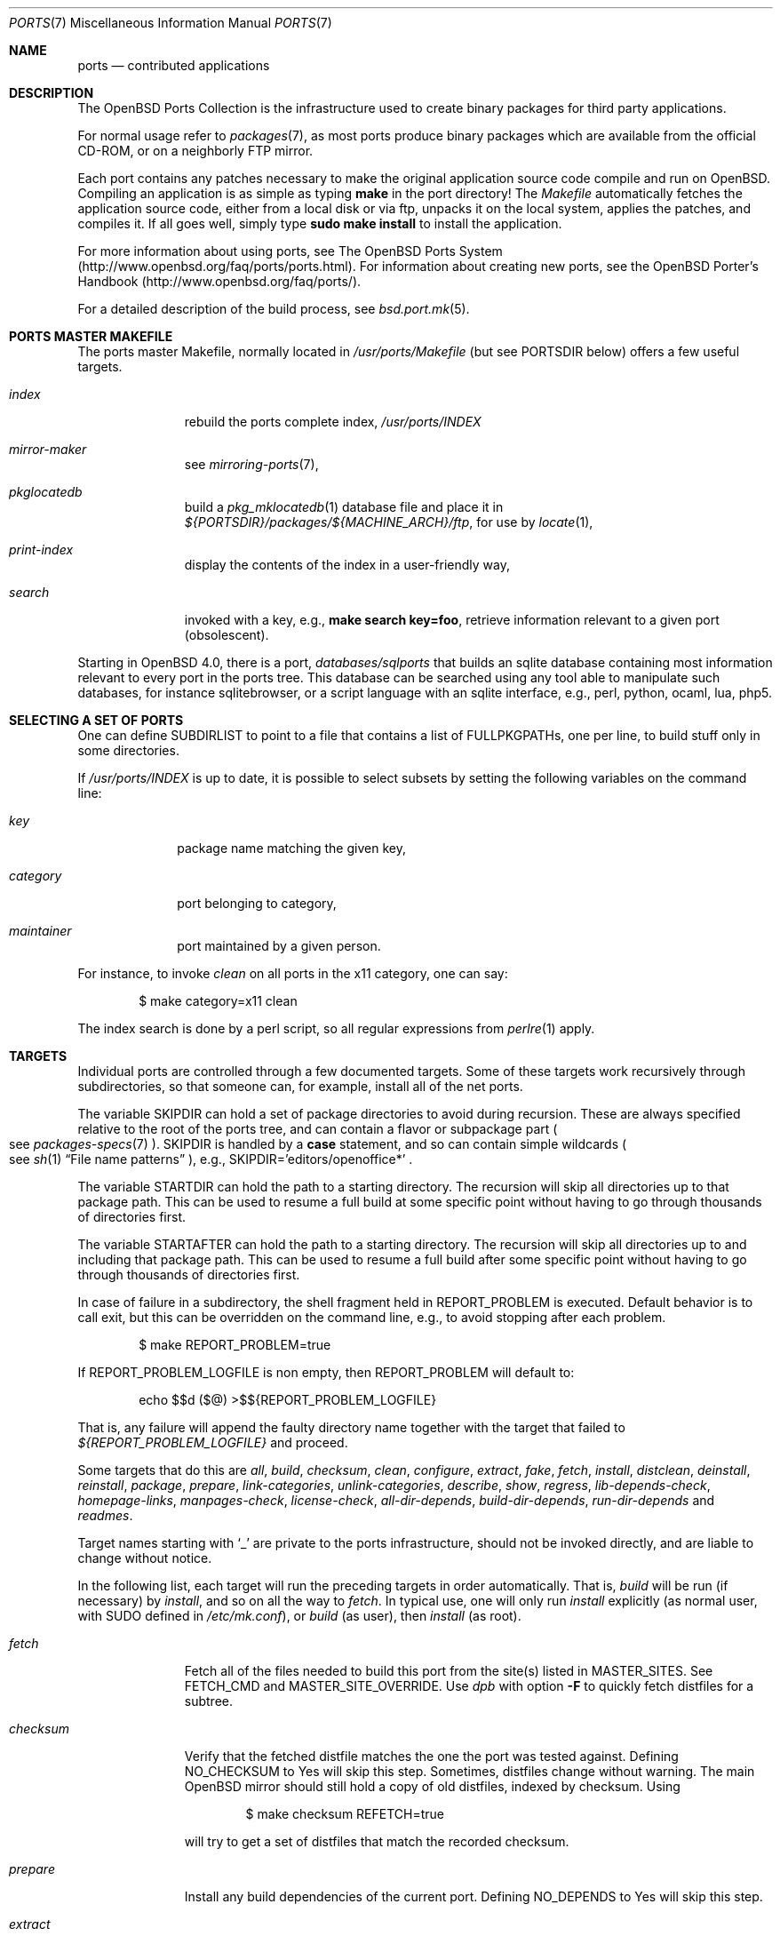.\"
.\" Copyright (c) 1997 David E. O'Brien
.\"
.\" All rights reserved.
.\"
.\" Redistribution and use in source and binary forms, with or without
.\" modification, are permitted provided that the following conditions
.\" are met:
.\" 1. Redistributions of source code must retain the above copyright
.\"    notice, this list of conditions and the following disclaimer.
.\" 2. Redistributions in binary form must reproduce the above copyright
.\"    notice, this list of conditions and the following disclaimer in the
.\"    documentation and/or other materials provided with the distribution.
.\"
.\" THIS SOFTWARE IS PROVIDED BY THE DEVELOPERS ``AS IS'' AND ANY EXPRESS OR
.\" IMPLIED WARRANTIES, INCLUDING, BUT NOT LIMITED TO, THE IMPLIED WARRANTIES
.\" OF MERCHANTABILITY AND FITNESS FOR A PARTICULAR PURPOSE ARE DISCLAIMED.
.\" IN NO EVENT SHALL THE DEVELOPERS BE LIABLE FOR ANY DIRECT, INDIRECT,
.\" INCIDENTAL, SPECIAL, EXEMPLARY, OR CONSEQUENTIAL DAMAGES (INCLUDING, BUT
.\" NOT LIMITED TO, PROCUREMENT OF SUBSTITUTE GOODS OR SERVICES; LOSS OF USE,
.\" DATA, OR PROFITS; OR BUSINESS INTERRUPTION) HOWEVER CAUSED AND ON ANY
.\" THEORY OF LIABILITY, WHETHER IN CONTRACT, STRICT LIABILITY, OR TORT
.\" (INCLUDING NEGLIGENCE OR OTHERWISE) ARISING IN ANY WAY OUT OF THE USE OF
.\" THIS SOFTWARE, EVEN IF ADVISED OF THE POSSIBILITY OF SUCH DAMAGE.
.\"
.\" $OpenBSD: ports.7,v 1.94 2013/03/14 16:05:19 ajacoutot Exp $
.\" $FreeBSD: ports.7,v 1.7 1998/06/23 04:38:50 hoek Exp $
.\"
.Dd $Mdocdate: March 14 2013 $
.Dt PORTS 7
.Os
.Sh NAME
.Nm ports
.Nd contributed applications
.Sh DESCRIPTION
The
.Ox
Ports Collection
is the infrastructure used to create binary packages for third party
applications.
.Pp
For normal usage refer to
.Xr packages 7 ,
as most ports produce binary packages which are available from
the official CD-ROM, or on a neighborly FTP mirror.
.Pp
Each port contains any patches necessary to make the original
application source code compile and run on
.Ox .
Compiling an application is as simple as typing
.Ic make
in the port directory!
The
.Pa Makefile
automatically fetches the
application source code, either from a local disk or via ftp, unpacks it
on the local system, applies the patches, and compiles it.
If all goes well, simply type
.Ic sudo make install
to install the application.
.Pp
For more information about using ports, see
The
.Ox
Ports System
.Pq Lk http://www.openbsd.org/faq/ports/ports.html .
For information about creating new ports, see
the
.Ox
Porter's Handbook
.Pq Lk http://www.openbsd.org/faq/ports/ .
.Pp
For a detailed description of the build process, see
.Xr bsd.port.mk 5 .
.Sh PORTS MASTER MAKEFILE
The ports master Makefile, normally located in
.Pa /usr/ports/Makefile
(but see
.Ev PORTSDIR
below)
offers a few useful targets.
.Bl -tag -width configure
.It Ar index
rebuild the ports complete index,
.Pa /usr/ports/INDEX
.It Ar mirror-maker
see
.Xr mirroring-ports 7 ,
.It Ar pkglocatedb
build a
.Xr pkg_mklocatedb 1
database file and place it in
.Pa ${PORTSDIR}/packages/${MACHINE_ARCH}/ftp ,
for use by
.Xr locate 1 ,
.It Ar print-index
display the contents of the index in a user-friendly way,
.It Ar search
invoked with a key, e.g.,
.Ic make search key=foo ,
retrieve information relevant to a given port (obsolescent).
.El
.Pp
Starting in
.Ox 4.0 ,
there is a port,
.Pa databases/sqlports
that builds an sqlite database containing most information relevant to
every port in the ports tree.
This database can be searched using any tool able to manipulate such
databases, for instance sqlitebrowser, or a script language with an
sqlite interface, e.g., perl, python, ocaml, lua, php5.
.Sh SELECTING A SET OF PORTS
One can define
.Ev SUBDIRLIST
to point to a file that contains a list of
.Ev FULLPKGPATHs ,
one per line, to build stuff only in some directories.
.Pp
If
.Pa /usr/ports/INDEX
is up to date, it is possible to select subsets by setting the following
variables on the command line:
.Bl -tag -width category
.It Va key
package name matching the given key,
.It Va category
port belonging to category,
.It Va maintainer
port maintained by a given person.
.El
.Pp
For instance, to invoke
.Ar clean
on all ports in the x11 category, one can say:
.Bd -literal -offset indent
	$ make category=x11 clean
.Ed
.Pp
The index search is done by a perl script, so all regular expressions from
.Xr perlre 1
apply.
.Sh TARGETS
Individual ports are controlled through a few documented targets.
Some of these targets work recursively through subdirectories, so that
someone can, for example, install all of the net
ports.
.Pp
The variable
.Ev SKIPDIR
can hold a set of package directories to avoid during recursion.
These are always specified relative to the root of the ports tree,
and can contain a flavor or subpackage part
.Po
see
.Xr packages-specs 7
.Pc .
.Ev SKIPDIR
is handled by a
.Ic case
statement, and so can contain simple wildcards
.Po
see
.Xr sh 1
.Dq File name patterns
.Pc ,
e.g., SKIPDIR='editors/openoffice*' .
.Pp
The variable
.Ev STARTDIR
can hold the path to a starting directory.
The recursion will skip all directories up to that package path.
This can be used to resume a full build at some specific point without having
to go through thousands of directories first.
.Pp
The variable
.Ev STARTAFTER
can hold the path to a starting directory.
The recursion will skip all directories up to and including that package path.
This can be used to resume a full build after some specific point without having
to go through thousands of directories first.
.Pp
In case of failure in a subdirectory, the shell fragment held in
.Ev REPORT_PROBLEM
is executed.
Default behavior is to call exit, but this can be overridden on the command
line, e.g., to avoid stopping after each problem.
.Bd -literal -offset indent
$ make REPORT_PROBLEM=true
.Ed
.Pp
If
.Ev REPORT_PROBLEM_LOGFILE
is non empty, then
.Ev REPORT_PROBLEM
will default to:
.Bd -literal -offset indent
echo $$d ($@) >$${REPORT_PROBLEM_LOGFILE}
.Ed
.Pp
That is, any failure will append the faulty directory name together
with the target that failed to
.Pa ${REPORT_PROBLEM_LOGFILE}
and proceed.
.Pp
Some targets that do this are
.Ar all , build , checksum , clean ,
.Ar configure , extract , fake ,
.Ar fetch , install , distclean ,
.Ar deinstall , reinstall , package , prepare ,
.Ar link-categories , unlink-categories ,
.Ar describe , show , regress ,
.Ar lib-depends-check , homepage-links , manpages-check ,
.Ar license-check , all-dir-depends , build-dir-depends ,
.Ar run-dir-depends
and
.Ar readmes .
.Pp
Target names starting with
.Sq _
are private to the ports infrastructure,
should not be invoked directly, and are liable to change without notice.
.Pp
In the following list, each target will run the preceding targets
in order automatically.
That is,
.Ar build
will be run
.Pq if necessary
by
.Ar install ,
and so on all the way to
.Ar fetch .
In typical use, one will only run
.Ar install
explicitly (as normal user, with
.Ev SUDO
defined in
.Pa /etc/mk.conf ) ,
or
.Ar build
(as user), then
.Ar install
(as root).
.Bl -tag -width configure
.It Ar fetch
Fetch all of the files needed to build this port from the site(s)
listed in
.Ev MASTER_SITES .
See
.Ev FETCH_CMD
and
.Ev MASTER_SITE_OVERRIDE .
Use
.Xr dpb
with option
.Fl F
to quickly fetch distfiles for a subtree.
.It Ar checksum
Verify that the fetched distfile matches the one the port was tested against.
Defining
.Ev NO_CHECKSUM
to
.Dv Yes
will skip this step.
Sometimes, distfiles change without warning.
The main
.Ox
mirror should still hold a copy of old distfiles, indexed by checksum.
Using
.Bd -literal -offset indent
$ make checksum REFETCH=true
.Ed
.Pp
will try to get a set of distfiles that match the recorded checksum.
.It Ar prepare
Install
any build dependencies of the current port.
Defining
.Ev NO_DEPENDS
to
.Dv Yes
will skip this step.
.It Ar extract
Expand the distfile into a work directory.
.It Ar patch
Apply any patches that are necessary for the port.
.It Ar configure
Configure the port.
Some ports will ask questions during this stage.
See
.Ev INTERACTIVE
and
.Ev BATCH .
.It Ar build
Build the port.
This is the same as calling the
.Ar all
target.
.It Ar fake
Pretend to install the port under a subdirectory of the work directory.
.It Ar package
Create a binary package from the fake installation.
The package is a .tgz file that can be used to
install the port with
.Xr pkg_add 1 .
.It Ar install
Install the resulting package.
.El
.Pp
The following targets are not run during the normal install process.
.Bl -tag -width fetch-list
.It Ar print-build-depends , print-run-depends
Print an ordered list of all the compile and run dependencies.
.It Ar clean
Remove the expanded source code.
This does not recurse to dependencies unless
.Ev CLEANDEPENDS
is defined to
.Dv Yes .
.It Ar distclean
Remove the port's distfile(s).
This does not recurse to dependencies.
.It Ar regress
Runs the ports regression tests.
Usually needs a completed build.
.It Ar reinstall
Use this to restore a port after using
.Xr pkg_delete 1 .
.It Ar update
Alternative target to
.Ar install .
Does not install new packages, but updates existing ones.
.It Ar link-categories
Populate the ports tree with symbolic links for each category the port
belongs to.
.It Ar unlink-categories
Remove the symbolic links created by
.Ar link-categories .
.It Ar homepage-links
creates an html list of links for each port
.Ev HOMEPAGE .
.El
.Sh LOCK INFRASTRUCTURE
The ports tree can be used concurrently for building several ports at the
same time, thanks to a locking mechanism.
By default, locks are stored under
.Pa /tmp/portslocks .
Defining
.Ev LOCKDIR
will point them elsewhere, or disable the mechanism if set to an empty value.
.Pp
All locks will be stored in
.Pa ${LOCKDIR} .
.Ev LOCK_CMD
should be used to acquire a lock, and
.Ev UNLOCK_CMD
should be used to release it.
.Pp
Locks are named
.Pa ${LOCKDIR}/${FULLPKGNAME}.lock ,
or
.Pa ${LOCKDIR}/${DISTFILE}.lock
for distfiles fetching.
.Pp
The default values of
.Ev LOCK_CMD
and
.Ev UNLOCK_CMD
are appropriate for most uses.
.Pp
The locking protocol follows a big-lock model: each top-level target
in a port directory will acquire the corresponding lock, complete its job,
then release the lock, e.g., running
.Bd -literal -offset indent
$ make build
.Ed
.Pp
will acquire the lock, run the port
through
.Ar fetch ,
.Ar checksum ,
.Ar extract ,
.Ar patch ,
.Ar configure ,
.Ar build ,
then release the lock.
If dependencies are involved, they will invoke top-level targets in other
directories, and thus acquire some other locks as well.
.Pp
The infrastructure contains some protection against acquiring the same lock
twice, thus recursive locking is not needed for
.Ev LOCK_CMD .
.Pp
Starting with
.Ox 4.3 ,
the infrastructure supports manual locking: the targets
.Ar lock
and
.Ar unlock
can be used to acquire and release individual locks.
Both these targets output a shell command that must be used to update
environment variables.
Manual locking can be used to protect a directory against interference
by an automated build job, while the user is looking at or modifying a
given port.
.Sh UPDATING PACKAGES
Instead of deinstalling each package and rebuilding from scratch, the
ports tree can be used to update installed packages.
The
.Ar update
target will replace an installed package using
.Xr pkg_add 1
in replacement mode.
If
.Ev FORCE_UPDATE
is set to
.Dv Yes ,
dependencies will also be updated first, and packages will always be updated,
even if there is no difference between the old and the new packages.
.Pp
Updates use a mechanism similar to bulk cookies and deposit cookies in
the
.Ev UPDATE_COOKIES_DIR .
See the next section for more details, since most of the fine points of
bulk package building also apply to updates.
.Pp
There are bugs in the ports tree, most related to libtool, which make some
updates prefer the already installed libraries instead of the newly built
ones.
This shows up as undefined references in libraries, in which case there
is no choice but to proceed the old way: deinstall the offending package
and everything built on top of it, build and install new packages.
.Sh BULK PACKAGE BUILDING
Building any significant number of packages from the ports tree should use
.Xr dpb 1 ,
a tool located inside the ports tree proper
.Po
normally as
.Pa /usr/ports/infrastructure/bin/dpb
.Pc .
In particular, it can take advantage of machine clusters (same architecture
and same installation), and of multi-core machines.
.Pp
A few remarks may save a lot of time
.Bl -bullet
.It
The default limits in
.Xr login.conf 5
are inappropriate for bulk builds.
.Ar maxproc , openfiles , datasize
should be cranked way up, especially for parallel builds.
For instance, a lot of C++-based ports will require a
.Ar datasize
over 1G.
.It
cluster builds should have shared
.Ev PORTSDIR
and local
.Ev WRKOBJDIR .
If possible, dedicated
.Ev WRKOBJDIR
partitions mounted
.Sq noatime,async
will help.
.It
as far as possible, the log directory should be local to the machine running
.Xr dpb 1 .
.It
a full bulk will fetch over 20G of distfiles, create over 17G of packages.
The largest work directories are about 10G each.
.It
Take notice of
.Ev CHECKSUM_PACKAGES
in
.Xr bsd.port.mk 5 .
This can be set to
.Sq ftp
during official package builds to compute partial sha256 checksum files.
.Pp
At the end of the build, just
.Bd -literal -offset indent
cd ${PORTSDIR}/packages/${MACHINE_ARCH}/cksums && cat * >sha256
.Ed
.El
.Sh NETWORK CONFIGURATION
The variables pertaining to network access have been marshalled into
.Pa ${PORTSDIR}/infrastructure/templates/network.conf.template .
.Pp
To customize that setup, copy that file into
.Pa ${PORTSDIR}/infrastructure/db/network.conf
and edit it.
.Bl -tag -width MASTER_SITES
.It Ev MASTER_SITE_OPENBSD
If set to
.Dv Yes ,
include the master
.Ox
site when fetching files.
.It Ev MASTER_SITE_FREEBSD
If set to
.Dv Yes ,
include the master
.Fx
site when fetching files.
.It Ev MASTER_SITE_OVERRIDE
Go to this site first for all files.
.El
.Sh FLAVORS
The
.Ox
ports tree comes with a mechanism called
.Ic FLAVORS .
Thanks to this mechanism, users can select specific options provided by
a given port.
.Pp
If a port is
.Qq flavored ,
there should be a terse description of available flavors in the
.Pa pkg/DESCR
file.
.Pp
For example, the
.Pa misc/screen
port comes with a flavor called
.Ic static .
This changes the building process so a statically compiled version of
the program will be built.
To avoid confusion with other packages or flavors,
the package name will be extended with a dash-separated list of
the selected flavors.
.Pp
In this instance, the corresponding package will be called
.Ic screen-4.0.2-static .
.Pp
To see the flavors of a port, use the
.Ar show
target:
.Bd -literal -offset indent
$ make show=FLAVORS
.Ed
.Pp
To build a port with a specific flavor, just pass
.Ev FLAVOR
in the environment of the
.Xr make 1
command:
.Bd -literal -offset indent
$ env FLAVOR="static" make package
.Ed
.Pp
and of course, use the same settings for the subsequent invocations of make:
.Bd -literal -offset indent
$ env FLAVOR="static" make install
$ env FLAVOR="static" make clean
.Ed
.Pp
More than one flavor may be specified:
.Bd -literal -offset indent
$ cd /usr/ports/mail/exim
$ env FLAVOR="mysql ldap" make package
.Ed
.Pp
Specifying a flavor that does not exist is an error.
Additionally, some ports impose some further restrictions on flavor
combinations, when such combinations do not make sense.
.Pp
Lots of ports can be built without X11 requirement and accordingly
have a
.Ic no_x11
flavor.
.Pp
Flavor settings are not propagated to dependencies.
If a specific combination is needed, careful hand-building of the
required set of packages is still necessary.
.Sh MULTI_PACKAGES
The
.Ox
ports tree comes with a mechanism called
.Ic MULTI_PACKAGES .
This mechanism is used when a larger package is broken down into
several smaller components referred to as subpackages.
.Pp
If a port is
.Qq subpackaged ,
each subpackage will have a corresponding description in the
.Pa pkg/DESCR-subpackage
file.
.Pp
For example, the
.Pa database/mysql
port comes with subpackages called
.Ic -main ,
.Ic -tests
and
.Ic -server .
.Pp
In this instance, the build will yield multiple packages, one
corresponding to each subpackage.
In the case of our mysql example,
the packages will be called
.Ic mysql-client-<version> ,
.Ic mysql-tests-<version> ,
and
.Ic mysql-server-<version> .
.Pp
To install/deinstall a specific subpackage of a port, you may
.Xr pkg_add 1
them manually, or alternatively, you may set
.Ev SUBPACKAGE
in the environment of the
.Xr make 1
command during the install/deinstall phase:
.Bd -literal -offset indent
$ env SUBPACKAGE="-server" make install
$ env SUBPACKAGE="-server" make deinstall
.Ed
.Sh PORT VARIABLES
These can be changed in the environment, or in
.Pa /etc/mk.conf
for persistence.
They can also be set on make's command line, e.g.,
.Ic make VAR_FOO Ns = Ns Dv foo
.Pp
Boolean variables should be set to
.Dv Yes
instead of simply being defined, for uniformity and future compatibility.
.Pp
Variable names starting with
.Sq _
are private to the ports infrastructure,
should not be changed by the user, and are liable to change without notice.
.Bl -tag -width MASTER_SITES
.It Ev PORTSDIR
Location of the ports tree
(usually
.Pa /usr/ports ) .
.It Ev DISTDIR
Where to find/put distfiles, normally
.Pa ${PORTSDIR}/distfiles
.It Ev PACKAGE_REPOSITORY
Used only for the
.Ar package
target; the base directory for the packages tree, normally
.Pa ${PORTSDIR}/packages .
If this directory exists, the package tree will be (partially) constructed.
.It Ev BULK_COOKIES_DIR
During bulk package building, used to store cookies for already built
packages to avoid rebuilding them, since the actual
working directory will already have been cleaned out.
Defaults to
.Pa ${PORTSDIR}/bulk/${MACHINE_ARCH} .
.It Ev UPDATE_COOKIES_DIR
Used to store cookies for package updates, defaults to
.Pa ${PORTSDIR}/update/${MACHINE_ARCH} .
If set to empty, it will revert to a file under
.Pa ${WRKDIR} .
.It Ev LOCALBASE
Where to install things in general
(usually
.Pa /usr/local ) .
.It Ev MASTER_SITES
Primary sites for distribution files if not found locally.
.It Ev CLEANDEPENDS
If set to
.Dv Yes ,
let
.Ar clean
recurse to dependencies.
.It Ev FETCH_CMD
Command to use to fetch files.
Normally
.Xr ftp 1 .
.It Ev FETCH_PACKAGES
If set to
.Dv Yes ,
try to use
.Xr pkg_add 1
to install the missing packages from
.Ev PKG_PATH .
.It Ev PATCH_DEBUG
If defined, display verbose output when applying each patch.
.It Ev INTERACTIVE
If defined, only operate on a port if it requires interaction.
.It Ev BATCH
If defined, only operate on a port if it can be installed 100% automatically.
.It Ev USE_SYSTRACE
Set to
.Dv Yes
to protect the
.Ar configure , build ,
and
.Ar fake
targets with
.Xr systrace 1 .
This way it is ensured that ports do not make any network connections
during build or write outside some well defined directories.
The filter list is stored in
.Pa ${PORTSDIR}/infrastructure/db/systrace.filter .
.El
.Sh USING A READ-ONLY PORTS TREE
Select read-write partition(s) that can accommodate working directories, the
distfiles repository, and the built packages.
Set
.Ev WRKOBJDIR ,
.Ev PACKAGE_REPOSITORY ,
.Ev BULK_COOKIES_DIR ,
.Ev UPDATE_COOKIES_DIR ,
.Ev DISTDIR ,
and
.Ev PLIST_DB
in
.Pa /etc/mk.conf
accordingly.
.Sh FILES
.Bl -tag -width /usr/ports/xxxxxxxx -compact
.It Pa /usr/ports
The default ports directory.
.It Pa /usr/ports/Makefile
Ports master Makefile.
.It Pa /usr/ports/INDEX
Ports index.
.It Pa /usr/ports/infrastructure/mk/bsd.port.mk
The ports main engine.
.It Pa /usr/ports/infrastructure/templates/network.conf.template
Network configuration defaults.
.It Pa /usr/ports/infrastructure/db/network.conf
Local network configuration.
.It Pa /usr/ports/infrastructure/db/systrace.filter
Filter list for systrace.
.It Pa /usr/ports/infrastructure/db/user.list
List of users and groups created by ports.
.El
.Sh SEE ALSO
.Xr dpb 1 ,
.Xr make 1 ,
.Xr pkg_add 1 ,
.Xr pkg_create 1 ,
.Xr pkg_delete 1 ,
.Xr pkg_info 1 ,
.Xr bsd.port.mk 5 ,
.Xr port-modules 5 ,
.Xr packages 7
.Pp
The
.Ox
Ports System:
.Lk http://www.openbsd.org/faq/ports/ports.html
.Pp
The
.Ox
Porter's Handbook:
.Lk http://www.openbsd.org/faq/ports/
.Sh HISTORY
.Nm The Ports Collection
appeared in
.Fx 1.0 .
It was introduced in
.Ox
by Ejovi Nuwere, with much initial effort by Angelos D. Keromytis.
Maintenance passed then to Marco S. Hyman, and then to Christopher Turan.
It is currently managed by Marc Espie, Christian Weisgerber,
along with a host of others found at ports@openbsd.org.
.Sh AUTHORS
This man page was originated by
David O'Brien, from the
.Fx
project.
